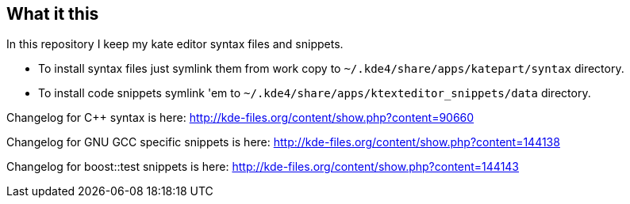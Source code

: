 What it this
------------

In this repository I keep my kate editor syntax files and snippets.

  - To install syntax files just symlink them from work copy to `~/.kde4/share/apps/katepart/syntax` directory.
  - To install code snippets symlink 'em to `~/.kde4/share/apps/ktexteditor_snippets/data` directory.

Changelog for C++ syntax is here: http://kde-files.org/content/show.php?content=90660

Changelog for GNU GCC specific snippets is here: http://kde-files.org/content/show.php?content=144138

Changelog for boost::test snippets is here: http://kde-files.org/content/show.php?content=144143
